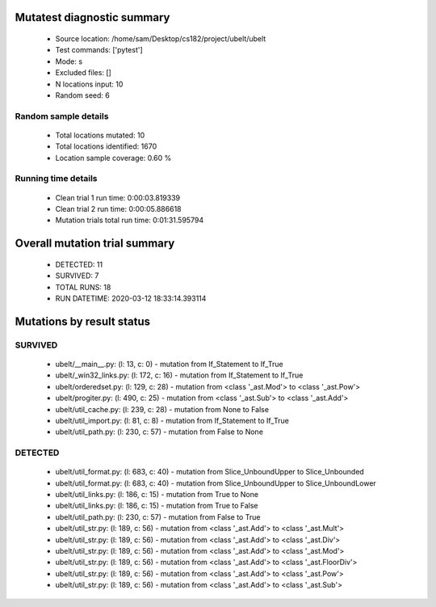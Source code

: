 Mutatest diagnostic summary
===========================
 - Source location: /home/sam/Desktop/cs182/project/ubelt/ubelt
 - Test commands: ['pytest']
 - Mode: s
 - Excluded files: []
 - N locations input: 10
 - Random seed: 6

Random sample details
---------------------
 - Total locations mutated: 10
 - Total locations identified: 1670
 - Location sample coverage: 0.60 %


Running time details
--------------------
 - Clean trial 1 run time: 0:00:03.819339
 - Clean trial 2 run time: 0:00:05.886618
 - Mutation trials total run time: 0:01:31.595794

Overall mutation trial summary
==============================
 - DETECTED: 11
 - SURVIVED: 7
 - TOTAL RUNS: 18
 - RUN DATETIME: 2020-03-12 18:33:14.393114


Mutations by result status
==========================


SURVIVED
--------
 - ubelt/__main__.py: (l: 13, c: 0) - mutation from If_Statement to If_True
 - ubelt/_win32_links.py: (l: 172, c: 16) - mutation from If_Statement to If_True
 - ubelt/orderedset.py: (l: 129, c: 28) - mutation from <class '_ast.Mod'> to <class '_ast.Pow'>
 - ubelt/progiter.py: (l: 490, c: 25) - mutation from <class '_ast.Sub'> to <class '_ast.Add'>
 - ubelt/util_cache.py: (l: 239, c: 28) - mutation from None to False
 - ubelt/util_import.py: (l: 81, c: 8) - mutation from If_Statement to If_True
 - ubelt/util_path.py: (l: 230, c: 57) - mutation from False to None


DETECTED
--------
 - ubelt/util_format.py: (l: 683, c: 40) - mutation from Slice_UnboundUpper to Slice_Unbounded
 - ubelt/util_format.py: (l: 683, c: 40) - mutation from Slice_UnboundUpper to Slice_UnboundLower
 - ubelt/util_links.py: (l: 186, c: 15) - mutation from True to None
 - ubelt/util_links.py: (l: 186, c: 15) - mutation from True to False
 - ubelt/util_path.py: (l: 230, c: 57) - mutation from False to True
 - ubelt/util_str.py: (l: 189, c: 56) - mutation from <class '_ast.Add'> to <class '_ast.Mult'>
 - ubelt/util_str.py: (l: 189, c: 56) - mutation from <class '_ast.Add'> to <class '_ast.Div'>
 - ubelt/util_str.py: (l: 189, c: 56) - mutation from <class '_ast.Add'> to <class '_ast.Mod'>
 - ubelt/util_str.py: (l: 189, c: 56) - mutation from <class '_ast.Add'> to <class '_ast.FloorDiv'>
 - ubelt/util_str.py: (l: 189, c: 56) - mutation from <class '_ast.Add'> to <class '_ast.Pow'>
 - ubelt/util_str.py: (l: 189, c: 56) - mutation from <class '_ast.Add'> to <class '_ast.Sub'>